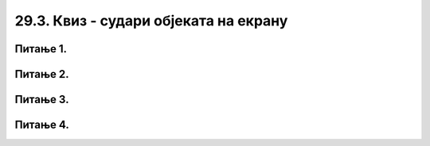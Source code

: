 29.3. Квиз - судари објеката на екрану
======================================

Питање 1.
~~~~~~~~~

.. mchoice:: sudari_loptica
    :answer_a: Прва
    :feedback_a: Нетачно    
    :answer_b: Обе
    :feedback_b: Тачно
    :answer_c: Друга
    :feedback_c: Нетачно    
    :answer_d: Ниједна
    :feedback_d: Нетачно    
    :correct: b
    
    Која од следећих функција проверава да ли су се две лоптице судариле

    (1)
        .. code-block:: python

            def sudar_loptica():
                razmak_centara = math.sqrt((x_koordinata_prvog_kruga-x_koordinata_drugog_kruga)**2 + (y_koordinata_prvog_kruga-y_koordinata_drugog_kruga)**2)
                return razmak_centara < 2*poluprecnik_krugova

    (2)
        .. code-block:: python

            def sudar_loptica():
                razmak_centara = math.sqrt((x_koordinata_prvog_kruga-x_koordinata_drugog_kruga)**2 + (y_koordinata_prvog_kruga-y_koordinata_drugog_kruga)**2)
                if razmak_centara < 2*poluprecnik_krugova:
                    return True

    
    Изабери тачан одговор:


Питање 2.
~~~~~~~~~

.. mchoice:: sudari_linija
    :answer_a: 1
    :feedback_a: Нетачно    
    :answer_b: 2
    :feedback_b: Нетачно    
    :answer_c: 3
    :feedback_c: Тачно
    :answer_d: 4
    :feedback_d: Нетачно    
    :correct: c
    
    Која од следећих функција проверава да ли се круг судара са хоризонталном ивицом екрана?

    .. code-block:: python

        (1)
        .. code-block:: python

            def sudar_sa_ivicom():
                if x_centar_kruga - poluprecnik_kruga <0:
                    return True

        (2)
        .. code-block:: python

            def sudar_sa_ivicom():
                if x_centar_kruga - poluprecnik_kruga < 0 and x_centar_kruga + poluprecnik_kruga > sirina:
                    return True

        (3)
        .. code-block:: python

            def sudar_sa_ivicom():
                if x_centar_kruga - poluprecnik_kruga <0 or x_centar_kruga + poluprecnik_kruga > sirina:
                    return True

        
        (4)
        .. code-block:: python

            def sudar_sa_ivicom():
                if x_centar_kruga + poluprecnik_kruga <0 or x_centar_kruga - poluprecnik_kruga > sirina:
                    return True

    Изабери тачан одговор:

Питање 3.
~~~~~~~~~

.. mchoice:: sudari_ivice
    :answer_a: 1
    :feedback_a: 
    :answer_b: 2
    :feedback_b: Тачно   
    :answer_c: 3
    :feedback_c: Нетачно    
    :answer_d: 4
    :feedback_d: Нетачно    
    :correct: c
    
    Која од следећих функција проверава да ли се квадрат сударио са горњом/доњом ивицом екрана?  

    .. code-block:: python

        (1)
        .. code-block:: python

            def sudar_sa_ivicom():
                if y_gornje_levo_teme  <0 or y_gornje_levo_teme_ + stranica_kvadrata > visina:
                    return True
            

        (2)
        .. code-block:: python

            def sudar_sa_ivicom():
                if y_gornje_levo_teme_ - polovina_stranice <0
                    return True

        (3)
        .. code-block:: python

            def sudar_sa_ivicom():
                if y_gornje_levo_teme  <0 and y_gornje_levo_teme_ + stranica_kvadrata > visina:
                    return True

        
        (4)
        .. code-block:: python

            def sudar_sa_ivicom():
                if y_gornje_levo_teme - stranica kvadrata <0 or y_gornje_levo_teme_ - stranica_kvadrata > visina:
                    return True


    Изабери тачан одговор:


Питање 4.
~~~~~~~~~

.. mchoice:: sudari_dopuni
    :answer_a: Сваки круг има своју брзину
    :feedback_a: Тачно
    :answer_b: Брзина кругова се мења
    :feedback_b: Нетачно    
    :answer_c: Кругови се одбијају о ивице прозора
    :feedback_c: Нетачно    
    :answer_d: кругови мењају боју при сваком исцртавању фрејма
    :feedback_d: Нетачно    
    :correct: a
    
    Дата је функција *nov_frejm*, која се позива одређени број пута у секунди и анимира кретање *n* кругова (изостављена је иницијализација глобалних података, али треба претпоставити да су сви подаци на почетку различити). Сваки елемент листе *krugovi* је торка која описује један круг.

    .. code-block:: python

      
        import pygame as pg
        import pygamebg

        (sirina, visina) = (400, 450)    # otvaramo prozor
        prozor = pygamebg.open_window(sirina, visina, "zadatak_novifrejm")

        (x, y) = (sirina // 2, visina // 2) 
        (dx, dy) = (2, 2)  
        r = 30             

        def crtaj():
            prozor.fill(pg.Color("white"))
            pg.draw.circle(prozor, pg.Color("black"), (x, y), r)

        ???????

        pygamebg.frame_loop(100, novi_frejm)



    Која од следећих функција допуњује код тако да се лоптица одбија од ивица екрана?  

    .. code-block:: python

        (1)
        .. code-block:: python

            def novi_frejm():
                global x, y, dx, dy  
                x += dx
                y += dy
                if x - r < 0 or x + r > sirina:
                    dx = -dx
                if y - r < 0 or y + r > visina:
                    dy = -dy
                crtaj()
            

        (2)
        .. code-block:: python

            def novi_frejm():
                global x, y, dx, dy  
                x += dx
                y += dy
                if x + r < 0 or x - r > sirina:
                    dx = -dx
                if y + r < 0 or y - r > visina:
                    dy = -dy
                crtaj()

        (3)
        .. code-block:: python

            def novi_frejm():
                global x, y, dx, dy  
                x += dx
                y += dy
                if x + r < 0 and x - r > sirina:
                    dx = -dx
                if y + r < 0 and y - r > visina:
                    dy = -dy
                crtaj()

        
        (4)
        .. code-block:: python

            def novi_frejm():
                x += dx
                y += dy
                if x + r < 0 or x - r > sirina:
                    dx = -dx
                if y + r < 0 or y - r > visina:
                    dy = -dy
                crtaj()


    Изабери тачан одговор:

